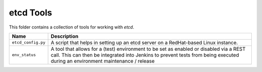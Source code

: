 etcd Tools
==========

This folder contains a collection of tools for working with `etcd`.

+--------------------+----------------------------------------------------------+
| Name               | Description                                              |
+====================+==========================================================+
| ``etcd_config.py`` | A script that helps in setting up an etcd server on a    |
|                    | RedHat-based Linux instance.                             |
+--------------------+----------------------------------------------------------+
| ``env_status``     | A tool that allows for a (test) environment to be set as |
|                    | enabled or disabled via a REST call. This can then be    |
|                    | integrated into Jenkins to prevent tests from being      |
|                    | executed during an environment maintenance / release     |
+--------------------+----------------------------------------------------------+
